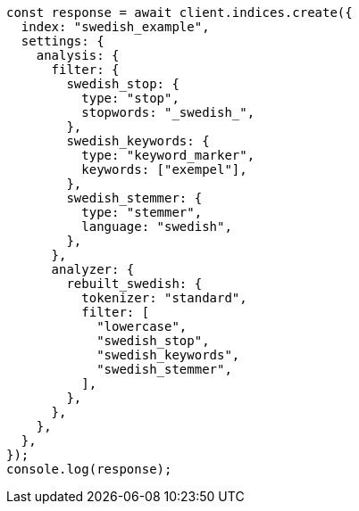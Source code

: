 // This file is autogenerated, DO NOT EDIT
// Use `node scripts/generate-docs-examples.js` to generate the docs examples

[source, js]
----
const response = await client.indices.create({
  index: "swedish_example",
  settings: {
    analysis: {
      filter: {
        swedish_stop: {
          type: "stop",
          stopwords: "_swedish_",
        },
        swedish_keywords: {
          type: "keyword_marker",
          keywords: ["exempel"],
        },
        swedish_stemmer: {
          type: "stemmer",
          language: "swedish",
        },
      },
      analyzer: {
        rebuilt_swedish: {
          tokenizer: "standard",
          filter: [
            "lowercase",
            "swedish_stop",
            "swedish_keywords",
            "swedish_stemmer",
          ],
        },
      },
    },
  },
});
console.log(response);
----
